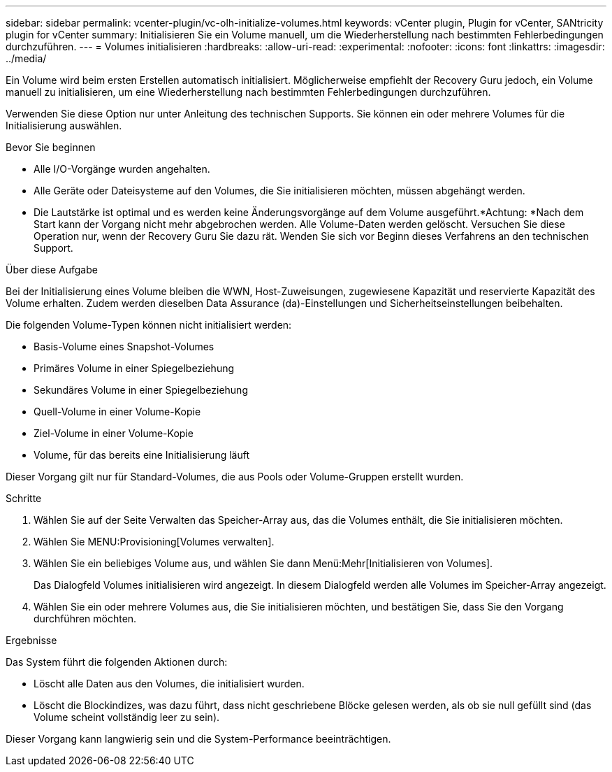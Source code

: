 ---
sidebar: sidebar 
permalink: vcenter-plugin/vc-olh-initialize-volumes.html 
keywords: vCenter plugin, Plugin for vCenter, SANtricity plugin for vCenter 
summary: Initialisieren Sie ein Volume manuell, um die Wiederherstellung nach bestimmten Fehlerbedingungen durchzuführen. 
---
= Volumes initialisieren
:hardbreaks:
:allow-uri-read: 
:experimental: 
:nofooter: 
:icons: font
:linkattrs: 
:imagesdir: ../media/


[role="lead"]
Ein Volume wird beim ersten Erstellen automatisch initialisiert. Möglicherweise empfiehlt der Recovery Guru jedoch, ein Volume manuell zu initialisieren, um eine Wiederherstellung nach bestimmten Fehlerbedingungen durchzuführen.

Verwenden Sie diese Option nur unter Anleitung des technischen Supports. Sie können ein oder mehrere Volumes für die Initialisierung auswählen.

.Bevor Sie beginnen
* Alle I/O-Vorgänge wurden angehalten.
* Alle Geräte oder Dateisysteme auf den Volumes, die Sie initialisieren möchten, müssen abgehängt werden.
* Die Lautstärke ist optimal und es werden keine Änderungsvorgänge auf dem Volume ausgeführt.*Achtung: *Nach dem Start kann der Vorgang nicht mehr abgebrochen werden. Alle Volume-Daten werden gelöscht. Versuchen Sie diese Operation nur, wenn der Recovery Guru Sie dazu rät. Wenden Sie sich vor Beginn dieses Verfahrens an den technischen Support.


.Über diese Aufgabe
Bei der Initialisierung eines Volume bleiben die WWN, Host-Zuweisungen, zugewiesene Kapazität und reservierte Kapazität des Volume erhalten. Zudem werden dieselben Data Assurance (da)-Einstellungen und Sicherheitseinstellungen beibehalten.

Die folgenden Volume-Typen können nicht initialisiert werden:

* Basis-Volume eines Snapshot-Volumes
* Primäres Volume in einer Spiegelbeziehung
* Sekundäres Volume in einer Spiegelbeziehung
* Quell-Volume in einer Volume-Kopie
* Ziel-Volume in einer Volume-Kopie
* Volume, für das bereits eine Initialisierung läuft


Dieser Vorgang gilt nur für Standard-Volumes, die aus Pools oder Volume-Gruppen erstellt wurden.

.Schritte
. Wählen Sie auf der Seite Verwalten das Speicher-Array aus, das die Volumes enthält, die Sie initialisieren möchten.
. Wählen Sie MENU:Provisioning[Volumes verwalten].
. Wählen Sie ein beliebiges Volume aus, und wählen Sie dann Menü:Mehr[Initialisieren von Volumes].
+
Das Dialogfeld Volumes initialisieren wird angezeigt. In diesem Dialogfeld werden alle Volumes im Speicher-Array angezeigt.

. Wählen Sie ein oder mehrere Volumes aus, die Sie initialisieren möchten, und bestätigen Sie, dass Sie den Vorgang durchführen möchten.


.Ergebnisse
Das System führt die folgenden Aktionen durch:

* Löscht alle Daten aus den Volumes, die initialisiert wurden.
* Löscht die Blockindizes, was dazu führt, dass nicht geschriebene Blöcke gelesen werden, als ob sie null gefüllt sind (das Volume scheint vollständig leer zu sein).


Dieser Vorgang kann langwierig sein und die System-Performance beeinträchtigen.
